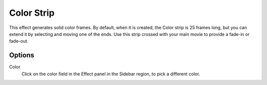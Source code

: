 .. _bpy.types.ColorSequence:

***********
Color Strip
***********

This effect generates solid color frames.
By default, when it is created, the Color strip is 25 frames long, but
you can extend it by selecting and moving one of the ends.
Use this strip crossed with your main movie to provide a fade-in or fade-out.


Options
=======

Color
   Click on the color field in the Effect panel in the Sidebar region, to pick a different color.
